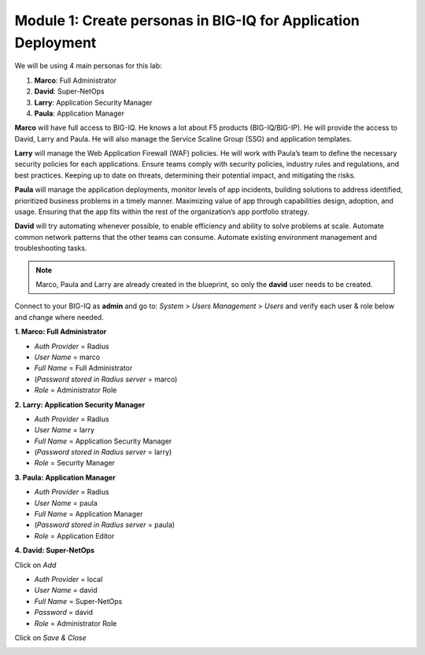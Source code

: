 Module 1: Create personas in BIG-IQ for Application Deployment
~~~~~~~~~~~~~~~~~~~~~~~~~~~~~~~~~~~~~~~~~~~~~~~~~~~~~~~~~~~~~~

We will be using 4 main personas for this lab:

1. **Marco**: Full Administrator

2. **David**: Super-NetOps

3. **Larry**: Application Security Manager

4. **Paula**: Application Manager

**Marco** will have full access to BIG-IQ. He knows a lot about F5
products (BIG-IQ/BIG-IP). He will provide the access to David, Larry and
Paula. He will also manage the Service Scaline Group (SSG) and
application templates.

**Larry** will manage the Web Application Firewall (WAF) policies. He
will work with Paula’s team to define the necessary security policies
for each applications. Ensure teams comply with security policies,
industry rules and regulations, and best practices. Keeping up to date
on threats, determining their potential impact, and mitigating the
risks.

**Paula** will manage the application deployments, monitor levels of app
incidents, building solutions to address identified, prioritized
business problems in a timely manner. Maximizing value of app through
capabilities design, adoption, and usage. Ensuring that the app fits
within the rest of the organization’s app portfolio strategy.

**David** will try automating whenever possible, to enable efficiency
and ability to solve problems at scale. Automate common network patterns
that the other teams can consume. Automate existing environment
management and troubleshooting tasks.

.. NOTE::
	 Marco, Paula and Larry are already created in the blueprint, so only the \ **david** user needs to be created.

Connect to your BIG-IQ as \ **admin** and go to: *System* > *Users Management* > *Users* and verify each user & role below and change where needed.

**1. Marco: Full Administrator**

-  *Auth Provider* = Radius

-  *User Name* = marco

-  *Full Name* = Full Administrator

-  (*Password stored in Radius server* = marco)

-  *Role* = Administrator Role

**2. Larry: Application Security Manager**

-  *Auth Provider* = Radius

-  *User Name* = larry

-  *Full Name* = Application Security Manager

-  (*Password stored in Radius server* = larry)

-  *Role* = Security Manager

**3. Paula: Application Manager**

-  *Auth Provider* = Radius

-  *User Name* = paula

-  *Full Name* = Application Manager

-  (*Password stored in Radius server* = paula)

-  *Role* = Application Editor

**4. David: Super-NetOps**

Click on \ *Add*

-  *Auth Provider* = local

-  *User Name* = david

-  *Full Name* = Super-NetOps

-  *Password* = david

-  *Role* = Administrator Role

Click on \ *Save & Close*

|image0|

.. |image0| image:: media/image1.png
   :width: 6.50000in
   :height: 3.56291in